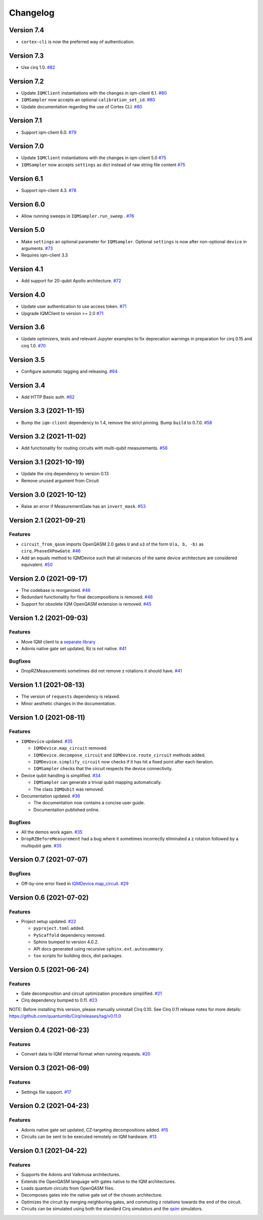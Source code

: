 =========
Changelog
=========

Version 7.4
===========

* ``cortex-cli`` is now the preferred way of authentication.

Version 7.3
===========

* Use cirq 1.0. `#82 <https://github.com/iqm-finland/cirq-on-iqm/pull/82>`_

Version 7.2
===========

* Update ``IQMClient`` instantiations with the changes in iqm-client 6.1. `#80 <https://github.com/iqm-finland/cirq-on-iqm/pull/80>`_
* ``IQMSampler`` now accepts an optional ``calibration_set_id``. `#80 <https://github.com/iqm-finland/cirq-on-iqm/pull/80>`_
* Update documentation regarding the use of Cortex CLI. `#80 <https://github.com/iqm-finland/cirq-on-iqm/pull/80>`_

Version 7.1
===========

* Support iqm-client 6.0. `#79 <https://github.com/iqm-finland/cirq-on-iqm/pull/79>`_

Version 7.0
===========

* Update ``IQMClient`` instantiations with the changes in iqm-client 5.0 `#75 <https://github.com/iqm-finland/cirq-on-iqm/pull/75>`_
* ``IQMSampler`` now accepts ``settings`` as dict instead of raw string file content `#75 <https://github.com/iqm-finland/cirq-on-iqm/pull/75>`_

Version 6.1
===========

* Support iqm-client 4.3. `#78 <https://github.com/iqm-finland/cirq-on-iqm/pull/78>`_

Version 6.0
===========

* Allow running sweeps in ``IQMSampler.run_sweep`` . `#76 <https://github.com/iqm-finland/cirq-on-iqm/pull/76>`_

Version 5.0
===========

* Make ``settings`` an optional parameter for ``IQMSampler``. Optional ``settings`` is now after non-optional ``device`` in arguments. `#73 <https://github.com/iqm-finland/cirq-on-iqm/pull/73>`_
* Requires iqm-client 3.3

Version 4.1
===========

* Add support for 20-qubit Apollo architecture. `#72 <https://github.com/iqm-finland/cirq-on-iqm/pull/72>`_

Version 4.0
===========

* Update user authentication to use access token. `#71 <https://github.com/iqm-finland/cirq-on-iqm/pull/71>`_
* Upgrade IQMClient to version >= 2.0 `#71 <https://github.com/iqm-finland/cirq-on-iqm/pull/71>`_

Version 3.6
===========

* Update optimizers, tests and relevant Jupyter examples to fix deprecation warnings in preparation for cirq 0.15 and cirq 1.0. `#70 <https://github.com/iqm-finland/cirq-on-iqm/pull/70>`_

Version 3.5
===========

* Configure automatic tagging and releasing. `#64 <https://github.com/iqm-finland/cirq-on-iqm/pull/64>`_

Version 3.4
===========

* Add HTTP Basic auth. `#62 <https://github.com/iqm-finland/cirq-on-iqm/pull/62>`_

Version 3.3 (2021-11-15)
========================

* Bump the ``iqm-client`` dependency to 1.4, remove the strict pinning.
  Bump ``build`` to 0.7.0.
  `#58 <https://github.com/iqm-finland/cirq-on-iqm/pull/58>`_


Version 3.2 (2021-11-02)
========================

* Add functionality for routing circuits with multi-qubit measurements. `#56 <https://github.com/iqm-finland/cirq-on-iqm/pull/56>`_


Version 3.1 (2021-10-19)
========================

* Update the cirq dependency to version 0.13
* Remove unused argument from Circuit


Version 3.0 (2021-10-12)
========================

* Raise an error if MeasurementGate has an ``invert_mask``. `#53 <https://github.com/iqm-finland/cirq-on-iqm/pull/53>`_


Version 2.1 (2021-09-21)
=========================

Features
--------

* ``circuit_from_qasm`` imports OpenQASM 2.0 gates ``U`` and ``u3`` of the form ``U(a, b, -b)``
  as ``cirq.PhasedXPowGate``. `#46 <https://github.com/iqm-finland/cirq-on-iqm/pull/46>`_
* Add an equals method to IQMDevice such that all instances of the same device architecture
  are considered equivalent. `#50 <https://github.com/iqm-finland/cirq-on-iqm/pull/50>`_


Version 2.0 (2021-09-17)
========================

* The codebase is reorganized.
  `#46 <https://github.com/iqm-finland/cirq-on-iqm/pull/46>`_
* Redundant functionality for final decompositions is removed.
  `#46 <https://github.com/iqm-finland/cirq-on-iqm/pull/46>`_
* Support for obsolete IQM OpenQASM extension is removed.
  `#45 <https://github.com/iqm-finland/cirq-on-iqm/pull/45>`_


Version 1.2 (2021-09-03)
========================

Features
--------

* Move IQM client to a `separate library <https://pypi.org/project/iqm-client/>`_
* Adonis native gate set updated, Rz is not native.
  `#41 <https://github.com/iqm-finland/cirq-on-iqm/pull/41>`_

Bugfixes
--------

* DropRZMeasurements sometimes did not remove z rotations it should have.
  `#41 <https://github.com/iqm-finland/cirq-on-iqm/pull/41>`_


Version 1.1 (2021-08-13)
========================

* The version of ``requests`` dependency is relaxed.
* Minor aesthetic changes in the documentation.


Version 1.0 (2021-08-11)
========================

Features
--------

* ``IQMDevice`` updated. `#35 <https://github.com/iqm-finland/cirq-on-iqm/pull/35>`_

  * ``IQMDevice.map_circuit`` removed.
  * ``IQMDevice.decompose_circuit`` and ``IQMDevice.route_circuit`` methods added.
  * ``IQMDevice.simplify_circuit`` now checks if it has hit a fixed point after each iteration.
  * ``IQMSampler`` checks that the circuit respects the device connectivity.

* Device qubit handling is simplified. `#34 <https://github.com/iqm-finland/cirq-on-iqm/pull/34>`_

  * ``IQMSampler`` can generate a trivial qubit mapping automatically.
  * The class ``IQMQubit`` was removed.

* Documentation updated. `#36 <https://github.com/iqm-finland/cirq-on-iqm/pull/36>`_

  * The documentation now contains a concise user guide.
  * Documentation published online.

Bugfixes
--------

* All the demos work again. `#35 <https://github.com/iqm-finland/cirq-on-iqm/pull/35>`_
* ``DropRZBeforeMeasurement`` had a bug where it sometimes incorrectly eliminated a z rotation
  followed by a multiqubit gate. `#35 <https://github.com/iqm-finland/cirq-on-iqm/pull/35>`_


Version 0.7 (2021-07-07)
========================

Bugfixes
--------

* Off-by-one error fixed in `IQMDevice.map_circuit <https://github.com/iqm-finland/cirq-on-iqm/blob/a2d09dab583434c89f569e711ac35085ec371342/src/cirq_iqm/iqm_device.py#L120>`_. `#29 <https://github.com/iqm-finland/cirq-on-iqm/pull/29>`_


Version 0.6 (2021-07-02)
========================

Features
--------

* Project setup updated. `#22 <https://github.com/iqm-finland/cirq-on-iqm/pull/22>`_

  * ``pyproject.toml`` added.
  * ``PyScaffold`` dependency removed.
  * Sphinx bumped to version 4.0.2.
  * API docs generated using recursive ``sphinx.ext.autosummary``.
  * ``tox`` scripts for building docs, dist packages.


Version 0.5 (2021-06-24)
========================

Features
--------

* Gate decomposition and circuit optimization procedure simplified. `#21 <https://github.com/iqm-finland/cirq-on-iqm/pull/21>`_
* Cirq dependency bumped to 0.11. `#23 <https://github.com/iqm-finland/cirq-on-iqm/pull/23>`_

NOTE: Before installing this version, please manually uninstall Cirq 0.10. See Cirq 0.11
release notes for more details: https://github.com/quantumlib/Cirq/releases/tag/v0.11.0


Version 0.4 (2021-06-23)
========================

Features
--------

* Convert data to IQM internal format when running requests. `#20 <https://github.com/iqm-finland/cirq-on-iqm/pull/20>`_


Version 0.3 (2021-06-09)
========================

Features
--------

* Settings file support. `#17 <https://github.com/iqm-finland/cirq-on-iqm/pull/17>`_


Version 0.2 (2021-04-23)
========================

Features
--------

* Adonis native gate set updated, CZ-targeting decompositions added. `#15 <https://github.com/iqm-finland/cirq-on-iqm/pull/15>`_
* Circuits can be sent to be executed remotely on IQM hardware. `#13 <https://github.com/iqm-finland/cirq-on-iqm/pull/13>`_


Version 0.1 (2021-04-22)
========================

Features
--------

* Supports the Adonis and Valkmusa architectures.
* Extends the OpenQASM language with gates native to the IQM architectures.
* Loads quantum circuits from OpenQASM files.
* Decomposes gates into the native gate set of the chosen architecture.
* Optimizes the circuit by merging neighboring gates, and commuting z rotations towards the end of the circuit.
* Circuits can be simulated using both the standard Cirq simulators and the
  `qsim <https://quantumai.google/qsim>`_ simulators.
